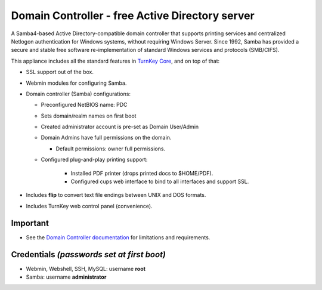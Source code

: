 Domain Controller - free Active Directory server
================================================

A Samba4-based Active Directory-compatible domain controller that
supports printing services and centralized Netlogon authentication for
Windows systems, without requiring Windows Server.  Since 1992, Samba
has provided a secure and stable free software re-implementation of
standard Windows services and protocols (SMB/CIFS).

This appliance includes all the standard features in `TurnKey Core`_,
and on top of that:

- SSL support out of the box.
- Webmin modules for configuring Samba.

- Domain controller (Samba) configurations:
   
  - Preconfigured NetBIOS name: PDC
  - Sets domain/realm names on first boot
  - Created administrator account is pre-set as Domain User/Admin
  - Domain Admins have full permissions on the domain.

    - Default permissions: owner full permissions.

  - Configured plug-and-play printing support:
     
     - Installed PDF printer (drops printed docs to $HOME/PDF).
     - Configured cups web interface to bind to all interfaces and
       support SSL.

- Includes **flip** to convert text file endings between UNIX and DOS
  formats.
- Includes TurnKey web control panel (convenience).

Important
---------

-  See the `Domain Controller documentation`_ for limitations and 
   requirements.

Credentials *(passwords set at first boot)*
-------------------------------------------

-  Webmin, Webshell, SSH, MySQL: username **root**
-  Samba: username **administrator**

.. _TurnKey Core: https://www.turnkeylinux.org/core
.. _Domain Controller documentation: https://www.turnkeylinux.org/docs/domain-controller
